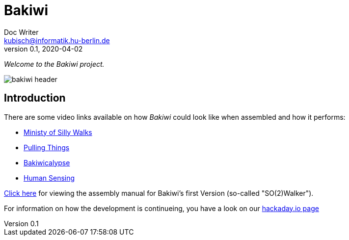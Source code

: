 = Bakiwi
Doc Writer <kubisch@informatik.hu-berlin.de>
v0.1, 2020-04-02
:imagesdir: ./documents/

_Welcome to the Bakiwi project._

image::logo/bakiwi_header.png[]

== Introduction
****

There are some video links available on how _Bakiwi_ could look like when assembled and how it performs:

* link:https://www.youtube.com/watch?v=UyHHptdRnA0[Ministy of Silly Walks]
* link:https://www.youtube.com/watch?v=r7zon1IOzuM[Pulling Things]
* link:https://www.youtube.com/watch?v=ixKAcRevgqk[Bakiwicalypse]
* link:https://www.youtube.com/watch?v=EbDHLbfVccA[Human Sensing]


link:./documents/[Click here] for viewing the assembly manual for Bakiwi's first Version (so-called "SO(2)Walker").


For information on how the development is continueing, you have a look on our link:https://hackaday.io/project/169268-bakiwi-robot[hackaday.io page]

****




